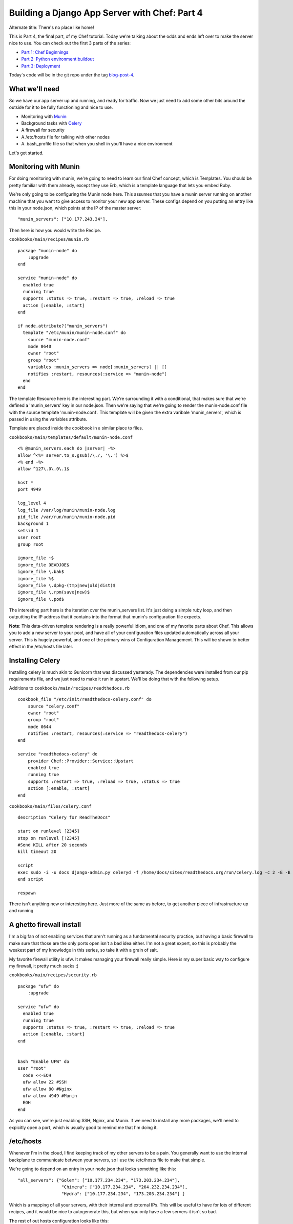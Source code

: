 .. post:: 2010-11-11 15:10:00

Building a Django App Server with Chef: Part 4
==============================================

Alternate title: There's no place like home!

This is Part 4, the final part, of my Chef tutorial. Today we're
talking about the odds and ends left over to make the server nice
to use. You can check out the first 3 parts of the series:


-  `Part 1: Chef Beginnings <http://ericholscher.com/blog/2010/nov/8/building-django-app-server-chef/>`_
-  `Part 2: Python environment buildout <http://ericholscher.com/blog/2010/nov/9/building-django-app-server-chef-part-2/>`_
-  `Part 3: Deployment <http://ericholscher.com/blog/2010/nov/10/building-django-app-server-chef-part-3/>`_

Today's code will be in the git repo under the tag
`blog-post-4 <https://github.com/ericholscher/chef-django-example/tree/blog-post-4>`_.

What we'll need
---------------

So we have our app server up and running, and ready for traffic.
Now we just need to add some other bits around the outside for it
to be fully functioning and nice to use.


-  Monitoring with `Munin <http://munin-monitoring.org/>`_
-  Background tasks with `Celery <http://celeryproject.org/>`_
-  A firewall for security
-  A /etc/hosts file for talking with other nodes
-  A .bash\_profile file so that when you shell in you'll have a
   nice environment

Let's get started.

Monitoring with Munin
---------------------

For doing monitoring with munin, we're going to need to learn our
final Chef concept, which is Templates. You should be pretty
familiar with them already, except they use Erb, which is a
template language that lets you embed Ruby.

We're only going to be configuring the Munin node here. This
assumes that you have a munin server running on another machine
that you want to give access to monitor your new app server. These
configs depend on you putting an entry like this in your node.json,
which points at the IP of the master server:

::

    "munin_servers": ["10.177.243.34"],

Then here is how you would write the Recipe.

``cookbooks/main/recipes/munin.rb``

::

    package "munin-node" do
        :upgrade
    end
    
    service "munin-node" do
      enabled true
      running true
      supports :status => true, :restart => true, :reload => true
      action [:enable, :start]
    end
    
    if node.attribute?("munin_servers")
      template "/etc/munin/munin-node.conf" do
        source "munin-node.conf"
        mode 0640
        owner "root"
        group "root"
        variables :munin_servers => node[:munin_servers] || []
        notifies :restart, resources(:service => "munin-node")
      end
    end

The template Resource here is the interesting part. We're
surrounding it with a conditional, that makes sure that we're
defined a 'munin\_servers' key in our node.json. Then we're saying
that we're going to render the munin-node.conf file with the source
template 'munin-node.conf'. This template will be given the extra
varibale 'munin\_servers', which is passed in using the variables
attribute.

Template are placed inside the cookbook in a similar place to
files.

``cookbooks/main/templates/default/munin-node.conf``

::

    <% @munin_servers.each do |server| -%>
    allow ^<%= server.to_s.gsub(/\./, '\.') %>$
    <% end -%>
    allow ^127\.0\.0\.1$
    
    host *
    port 4949
    
    log_level 4
    log_file /var/log/munin/munin-node.log
    pid_file /var/run/munin/munin-node.pid
    background 1
    setsid 1
    user root
    group root
    
    ignore_file ~$
    ignore_file DEADJOE$
    ignore_file \.bak$
    ignore_file %$
    ignore_file \.dpkg-(tmp|new|old|dist)$
    ignore_file \.rpm(save|new)$
    ignore_file \.pod$

The interesting part here is the iteration over the munin\_servers
list. It's just doing a simple ruby loop, and then outputting the
IP address that it contains into the format that munin's
configuration file expects.

**Note**: This data-driven template rendering is a really powerful
idiom, and one of my favorite parts about Chef. This allows you to
add a new server to your pool, and have all of your configuration
files updated automatically across all your server. This is hugely
powerful, and one of the primary wins of Configuration Management.
This will be shown to better effect in the /etc/hosts file later.

Installing Celery
-----------------

Installing celery is much akin to Gunicorn that was discussed
yesterady. The dependencies were installed from our pip
requirements file, and we just need to make it run in upstart.
We'll be doing that with the following setup.

Additions to ``cookbooks/main/recipes/readthedocs.rb``

::

    cookbook_file "/etc/init/readthedocs-celery.conf" do
        source "celery.conf"
        owner "root"
        group "root"
        mode 0644
        notifies :restart, resources(:service => "readthedocs-celery")
    end
    
    service "readthedocs-celery" do
        provider Chef::Provider::Service::Upstart
        enabled true
        running true
        supports :restart => true, :reload => true, :status => true
        action [:enable, :start]
    end

``cookbooks/main/files/celery.conf``

::

    description "Celery for ReadTheDocs"
    
    start on runlevel [2345]
    stop on runlevel [!2345]
    #Send KILL after 20 seconds
    kill timeout 20
    
    script
    exec sudo -i -u docs django-admin.py celeryd -f /home/docs/sites/readthedocs.org/run/celery.log -c 2 -E -B
    end script
    
    respawn

There isn't anything new or interesting here. Just more of the same
as before, to get another piece of infrastructure up and running.

A ghetto firewall install
-------------------------

I'm a big fan of not enabling services that aren't running as a
fundamental security practice, but having a basic firewall to make
sure that those are the only ports open isn't a bad idea either.
I'm not a great expert, so this is probably the weakest part of my
knowledge in this series, so take it with a grain of salt.

My favorite firewall utility is ufw. It makes managing your
firewall really simple. Here is my super basic way to configure my
firewall, it pretty much sucks :)

``cookbooks/main/recipes/security.rb``

::

    package "ufw" do
        :upgrade
    
    service "ufw" do
      enabled true
      running true
      supports :status => true, :restart => true, :reload => true
      action [:enable, :start]
    end
    
    
    bash "Enable UFW" do
    user "root"
      code <<-EOH
      ufw allow 22 #SSH
      ufw allow 80 #Nginx
      ufw allow 4949 #Munin
      EOH
    end

As you can see, we're just enabling SSH, Nginx, and Munin. If we
need to install any more packages, we'll need to expicitly open a
port, which is usually good to remind me that I'm doing it.

/etc/hosts
----------

Whenever I'm in the cloud, I find keeping track of my other servers
to be a pain. You generally want to use the internal backplane to
communicate between your servers, so I use the /etc/hosts file to
make that simple.

We're going to depend on an entry in your node.json that looks
something like this:

::

      "all_servers": {"Golem": ["10.177.234.234", "173.203.234.234"],
                       "Chimera": ["10.177.234.234", "204.232.234.234"],
                       "Hydra": ["10.177.234.234", "173.203.234.234"] }

Which is a mapping of all your servers, with their internal and
external IPs. This will be useful to have for lots of different
recipes, and it would be nice to autogenerate this, but when you
only have a few servers it isn't so bad.

The rest of out hosts configuration looks like this:

Addition to ``cookbooks/main/recipes/default.rb``

::

    if node.attribute?("all_servers")
      template "/etc/hosts" do
        source "hosts"
        mode 644
        variables :all_servers => node[:all_servers] || {}
      end
    end

``cookbooks/main/templates/default/hosts``

::

    127.0.0.1     localhost localhost.localdomain
    
    <% @all_servers.each_pair do |name, ips| -%>
    <%= ips[0] %> <%= ips[1] %> <%= name %>
    <% end -%>

As you can see, when we add a server to the all\_servers hash, it
will propogate out to the /etc/hosts file of our app server. This
makes me really happy, and showcases some of the more advanced use
cases of Chef.

Customizing your shell
----------------------

Now that we have the server all set up, it won't be much good if it
isn't nice to use when we shell in. So here is how I go ahead and
add in some nicities to bash for when you log in.

Addition to ``cookbooks/main/recipes/readthedocs.rb``

::

    cookbook_file "/home/docs/.bash_profile" do
        source "bash_profile"
        owner "docs"
        group "docs"
        mode 0755
    end

``cookbooks/main/files/default/bash_profile``

::

    . .bashrc
    
    export PIP_DOWNLOAD_CACHE=/tmp/pip
    export DJANGO_SETTINGS_MODULE=settings
    export PYTHONPATH=$PYTHONPATH:~/sites/readthedocs.org/checkouts/readthedocs.org
    export EDITOR=vim
    
    . sites/readthedocs.org/bin/activate
    
    cd ~/sites/readthedocs.org/
    
    
    alias chk='cd /home/docs/sites/readthedocs.org/checkouts/readthedocs.org'
    alias run='cd /home/docs/sites/readthedocs.org/run'

First off, we're sourcing the .bashrc file, so that we get all the
nice things it provides, like a colored PS1. Then we're setting
some environment variables so that django-admin.py and pip work
nicely. Then we activate our virtualenv and switch into it's base
directory, so we're always starting where we want to be on login.
Then we just have a couple of aliases for easy navigation around.

I like how this makes the user experience of shelling into the
server a lot nicer, and makes the manual workflow that you'll
eventually have to fiddle with really nice.

Conclusion
----------

So that's the end of this tutorial. I hope that it was instructive
in learning Chef, as well as providing some insights into the
deployment of a Django application. Tomorrow (or if I'm too tired,
next week), I'll be providing some thoughts on how I think chef
treated me, and how I feel about the build out.



